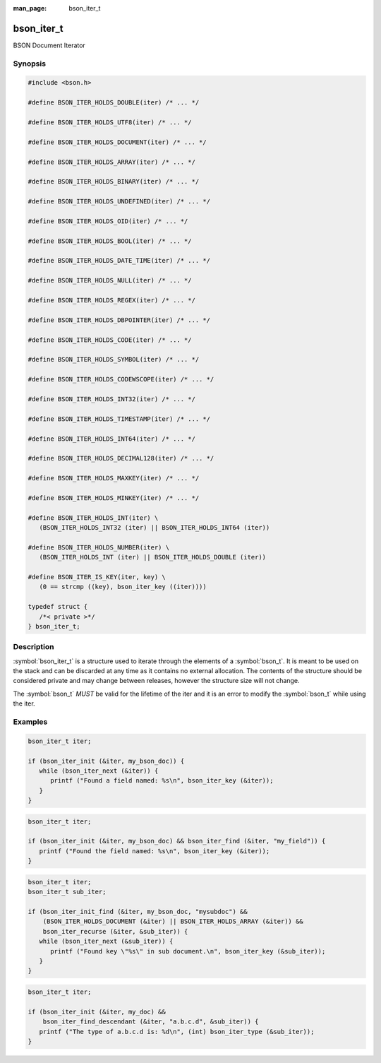 :man_page: bson_iter_t

bson_iter_t
===========

BSON Document Iterator

Synopsis
--------

.. code-block:: c

  #include <bson.h>

  #define BSON_ITER_HOLDS_DOUBLE(iter) /* ... */

  #define BSON_ITER_HOLDS_UTF8(iter) /* ... */

  #define BSON_ITER_HOLDS_DOCUMENT(iter) /* ... */

  #define BSON_ITER_HOLDS_ARRAY(iter) /* ... */

  #define BSON_ITER_HOLDS_BINARY(iter) /* ... */

  #define BSON_ITER_HOLDS_UNDEFINED(iter) /* ... */

  #define BSON_ITER_HOLDS_OID(iter) /* ... */

  #define BSON_ITER_HOLDS_BOOL(iter) /* ... */

  #define BSON_ITER_HOLDS_DATE_TIME(iter) /* ... */

  #define BSON_ITER_HOLDS_NULL(iter) /* ... */

  #define BSON_ITER_HOLDS_REGEX(iter) /* ... */

  #define BSON_ITER_HOLDS_DBPOINTER(iter) /* ... */

  #define BSON_ITER_HOLDS_CODE(iter) /* ... */

  #define BSON_ITER_HOLDS_SYMBOL(iter) /* ... */

  #define BSON_ITER_HOLDS_CODEWSCOPE(iter) /* ... */

  #define BSON_ITER_HOLDS_INT32(iter) /* ... */

  #define BSON_ITER_HOLDS_TIMESTAMP(iter) /* ... */

  #define BSON_ITER_HOLDS_INT64(iter) /* ... */

  #define BSON_ITER_HOLDS_DECIMAL128(iter) /* ... */

  #define BSON_ITER_HOLDS_MAXKEY(iter) /* ... */

  #define BSON_ITER_HOLDS_MINKEY(iter) /* ... */

  #define BSON_ITER_HOLDS_INT(iter) \
     (BSON_ITER_HOLDS_INT32 (iter) || BSON_ITER_HOLDS_INT64 (iter))

  #define BSON_ITER_HOLDS_NUMBER(iter) \
     (BSON_ITER_HOLDS_INT (iter) || BSON_ITER_HOLDS_DOUBLE (iter))

  #define BSON_ITER_IS_KEY(iter, key) \
     (0 == strcmp ((key), bson_iter_key ((iter))))

  typedef struct {
     /*< private >*/
  } bson_iter_t;

Description
-----------

:symbol:`bson_iter_t` is a structure used to iterate through the elements of a :symbol:`bson_t`. It is meant to be used on the stack and can be discarded at any time as it contains no external allocation. The contents of the structure should be considered private and may change between releases, however the structure size will not change.

The :symbol:`bson_t` *MUST* be valid for the lifetime of the iter and it is an error to modify the :symbol:`bson_t` while using the iter.

.. only:: html

  Functions
  ---------

  .. toctree::
    :titlesonly:
    :maxdepth: 1

    bson_iter_array
    bson_iter_as_bool
    bson_iter_as_double
    bson_iter_as_int64
    bson_iter_binary
    bson_iter_bool
    bson_iter_code
    bson_iter_codewscope
    bson_iter_date_time
    bson_iter_dbpointer
    bson_iter_decimal128
    bson_iter_document
    bson_iter_double
    bson_iter_dup_utf8
    bson_iter_find
    bson_iter_find_case
    bson_iter_find_descendant
    bson_iter_find_w_len
    bson_iter_init
    bson_iter_init_find
    bson_iter_init_find_case
    bson_iter_init_find_w_len
    bson_iter_init_from_data
    bson_iter_init_from_data_at_offset
    bson_iter_int32
    bson_iter_int64
    bson_iter_key
    bson_iter_key_len
    bson_iter_next
    bson_iter_offset
    bson_iter_oid
    bson_iter_overwrite_bool
    bson_iter_overwrite_date_time
    bson_iter_overwrite_decimal128
    bson_iter_overwrite_double
    bson_iter_overwrite_int32
    bson_iter_overwrite_int64
    bson_iter_overwrite_oid
    bson_iter_overwrite_timestamp
    bson_iter_recurse
    bson_iter_regex
    bson_iter_symbol
    bson_iter_time_t
    bson_iter_timestamp
    bson_iter_timeval
    bson_iter_type
    bson_iter_utf8
    bson_iter_value
    bson_iter_visit_all

Examples
--------

.. code-block:: c

  bson_iter_t iter;

  if (bson_iter_init (&iter, my_bson_doc)) {
     while (bson_iter_next (&iter)) {
        printf ("Found a field named: %s\n", bson_iter_key (&iter));
     }
  }

.. code-block:: c

  bson_iter_t iter;

  if (bson_iter_init (&iter, my_bson_doc) && bson_iter_find (&iter, "my_field")) {
     printf ("Found the field named: %s\n", bson_iter_key (&iter));
  }

.. code-block:: c

  bson_iter_t iter;
  bson_iter_t sub_iter;

  if (bson_iter_init_find (&iter, my_bson_doc, "mysubdoc") &&
      (BSON_ITER_HOLDS_DOCUMENT (&iter) || BSON_ITER_HOLDS_ARRAY (&iter)) &&
      bson_iter_recurse (&iter, &sub_iter)) {
     while (bson_iter_next (&sub_iter)) {
        printf ("Found key \"%s\" in sub document.\n", bson_iter_key (&sub_iter));
     }
  }

.. code-block:: c

  bson_iter_t iter;

  if (bson_iter_init (&iter, my_doc) &&
      bson_iter_find_descendant (&iter, "a.b.c.d", &sub_iter)) {
     printf ("The type of a.b.c.d is: %d\n", (int) bson_iter_type (&sub_iter));
  }

